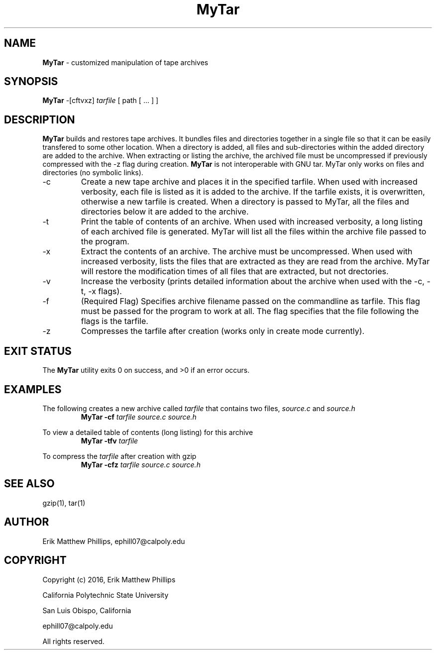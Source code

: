 .TH MyTar 1 "02 June 2016" "version 1.0"

.SH NAME
.BR MyTar " - customized manipulation of tape archives"

.SH SYNOPSIS
.BR MyTar " -[cftvxz]"
.IR tarfile " [ path [ ... ] ]"

.SH DESCRIPTION
.BR MyTar " builds and restores tape archives. It bundles files and directories together in a single file so that it can be easily transfered to some other location. When a directory is added, all files and sub-directories within the added directory are added to the archive. When extracting or listing the archive, the archived file must be uncompressed if previously compressed with the -z flag during creation. " MyTar " is not interoperable with GNU tar. MyTar only works on files and directories (no symbolic links). "

.B
.IP -c 
Create a new tape archive and places it in the specified tarfile. When used with increased verbosity, each file is listed as it is added to the archive. If the tarfile exists, it is overwritten, otherwise a new tarfile is created. When a directory is passed to MyTar, all the files and directories below it are added to the archive.

.B
.IP -t 
Print the table of contents of an archive. When used with increased verbosity, a long listing of each archived file is generated. MyTar will list all the files within the archive file passed to the program.

.B
.IP -x 
Extract the contents of an archive. The archive must be uncompressed. When used with increased verbosity, lists the files that are extracted as they are read from the archive. MyTar will restore the modification times of all files that are extracted, but not drectories.

.B
.IP -v
Increase the verbosity (prints detailed information about the archive when used with the -c, -t, -x flags).

.B
.IP -f
(Required Flag) Specifies archive filename passed on the commandline as tarfile. This flag must be passed for the program to work at all. The flag specifies that the file following the flags is the tarfile.

.B
.IP -z
Compresses the tarfile after creation (works only in create mode currently).

.SH EXIT STATUS
The
.BR MyTar " utility exits 0 on success, and >0 if an error occurs."

.SH EXAMPLES
The following creates a new archive called 
.IR tarfile " that contains two files, " source.c " and " source.h
.RS
.B MyTar -cf
.I tarfile source.c source.h
.RE

To view a detailed table of contents (long listing) for this archive
.RS
.B MyTar -tfv
.I tarfile
.RE

To compress the 
.IR tarfile " after creation with gzip"
.RS
.B MyTar -cfz
.I tarfile source.c source.h

.SH SEE ALSO
gzip(1), tar(1)

.SH AUTHOR
Erik Matthew Phillips, ephill07@calpoly.edu

.SH COPYRIGHT
Copyright (c) 2016, Erik Matthew Phillips

California Polytechnic State University

San Luis Obispo, California

ephill07@calpoly.edu

All rights reserved.
